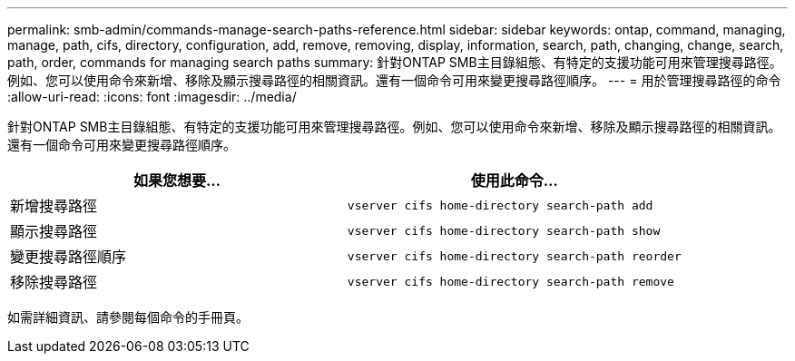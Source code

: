 ---
permalink: smb-admin/commands-manage-search-paths-reference.html 
sidebar: sidebar 
keywords: ontap, command, managing, manage, path, cifs, directory, configuration, add, remove, removing, display, information, search, path, changing, change, search, path, order, commands for managing search paths 
summary: 針對ONTAP SMB主目錄組態、有特定的支援功能可用來管理搜尋路徑。例如、您可以使用命令來新增、移除及顯示搜尋路徑的相關資訊。還有一個命令可用來變更搜尋路徑順序。 
---
= 用於管理搜尋路徑的命令
:allow-uri-read: 
:icons: font
:imagesdir: ../media/


[role="lead"]
針對ONTAP SMB主目錄組態、有特定的支援功能可用來管理搜尋路徑。例如、您可以使用命令來新增、移除及顯示搜尋路徑的相關資訊。還有一個命令可用來變更搜尋路徑順序。

|===
| 如果您想要... | 使用此命令... 


 a| 
新增搜尋路徑
 a| 
`vserver cifs home-directory search-path add`



 a| 
顯示搜尋路徑
 a| 
`vserver cifs home-directory search-path show`



 a| 
變更搜尋路徑順序
 a| 
`vserver cifs home-directory search-path reorder`



 a| 
移除搜尋路徑
 a| 
`vserver cifs home-directory search-path remove`

|===
如需詳細資訊、請參閱每個命令的手冊頁。
